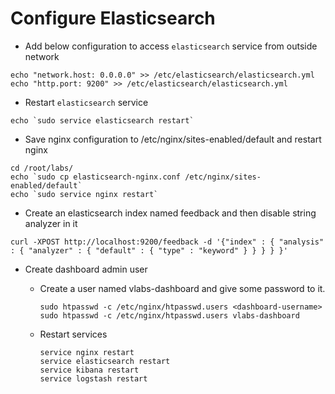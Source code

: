 * Configure Elasticsearch
  - Add below configuration to access =elasticsearch= service from
    outside network
#+BEGIN_SRC
echo "network.host: 0.0.0.0" >> /etc/elasticsearch/elasticsearch.yml
echo "http.port: 9200" >> /etc/elasticsearch/elasticsearch.yml
#+END_SRC
 - Restart =elasticsearch= service
#+BEGIN_SRC
echo `sudo service elasticsearch restart`
#+END_SRC
  - Save nginx configuration to /etc/nginx/sites-enabled/default and
    restart nginx
#+BEGIN_SRC 
cd /root/labs/
echo `sudo cp elasticsearch-nginx.conf /etc/nginx/sites-enabled/default`
echo `sudo service nginx restart`
#+END_SRC
  - Create an elasticsearch index named feedback and then disable
    string analyzer in it
#+BEGIN_SRC 
curl -XPOST http://localhost:9200/feedback -d '{"index" : { "analysis" : { "analyzer" : { "default" : { "type" : "keyword" } } } } }'
#+END_SRC
  - Create dashboard admin user
    + Create a user named vlabs-dashboard and give some password to it.
      #+BEGIN_SRC command
       sudo htpasswd -c /etc/nginx/htpasswd.users <dashboard-username>
       sudo htpasswd -c /etc/nginx/htpasswd.users vlabs-dashboard
      #+END_SRC

    + Restart services
       #+BEGIN_SRC command
       service nginx restart 
       service elasticsearch restart
       service kibana restart
       service logstash restart
       #+END_SRC
  

